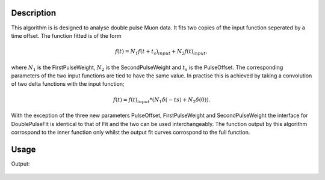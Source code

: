 .. algorithm::

.. summary::

.. relatedalgorithms::

.. properties::

Description
-----------

This algorithm is is designed to analyse double pulse Muon data. It fits two copies of the input function seperated by a time offset. The function fitted is of the form

.. math::
  f(t) = N_1 f(t + t_s)_{input} + N_2 f(t)_{input},

where :math:`N_1` is the FirstPulseWeight, :math:`N_2` is the SecondPulseWeight and :math:`t_s` is the PulseOffset. The corresponding parameters of the two input functions are tied to have the same value. In practise this is achieved by taking a convolution of two delta functions with the input function;

.. math::
  f(t) = f(t)_{input} * (N_1\delta(-ts) + N_2\delta(0)).

With the exception of the three new parameters PulseOffset, FirstPulseWeight and SecondPulseWeight the interface for DoublePulseFit is identical to that of Fit and the two can be used interchangeably.
The function output by this algorithm corrospond to the inner function only whilst the output fit curves corrospond to the full function.

Usage
-----

.. testcode::

  import numpy as np
  from mantid.simpleapi import DoublePulseFit, CreateWorkspace, GausOsc
  from mantid.api import FunctionFactory

  # Create a workspace with two offset oscillations
  delta = 0.33
  x = np.linspace(0.,15.,100)
  x_offset = np.linspace(delta, 15. + delta, 100)
  testFunction = GausOsc(Frequency = 1.5, A=0.22)
  y1 = testFunction(x)
  y2 = testFunction(x_offset)
  y = y1+y2
  ws = CreateWorkspace(x,y)

  # Create functions to fit
  convolution =  FunctionFactory.createCompositeFunction('Convolution')
  innerFunction = FunctionFactory.createInitialized('name=GausOsc,A=0.2,Sigma=0.2,Frequency=1,Phi=0')
  deltaFunctions = FunctionFactory.createInitialized('(name=DeltaFunction,Height=1,Centre=-0.33,ties=(Height=1,Centre=-0.33);name=DeltaFunction,Height=1,Centre=0,ties=(Height=1,Centre=0))')
  convolution.setAttributeValue('FixResolution', False)
  convolution.add(innerFunction)
  convolution.add(deltaFunctions)
  innerFunctionSingle = FunctionFactory.createInitialized('name=GausOsc,A=0.2,Sigma=0.2,Frequency=1,Phi=0')
  
  DoublePulseFit(Function=innerFunctionSingle, InputWorkspace=ws,  PulseOffset = delta, StartX=0.0, EndX=15.0, Output='DoublePulseFit')
  Fit(Function=convolution, InputWorkspace=ws, CreateOutput = True, StartX=0.0, EndX=15.0, Output='Fit', MaxIterations=1)

  double_parameter_workspace = AnalysisDataService.retrieve('DoublePulseFit_Parameters')
  double_col_values = double_parameter_workspace.column(1)

  single_parameter_workspace = AnalysisDataService.retrieve('DoublePulseFit_Parameters')
  col_values = single_parameter_workspace.column(1)
  
  print('Fitted value of A from DoublePulseFit is {}'.format(double_col_values[0]))
  print('Fitted value of Frequency from DoublePulseFit is {}'.format(double_col_values[2]))
  print('Fitted value of A from Fit is {}'.format(col_values[0]))
  print('Fitted value of Frequency from Fit is {}'.format(col_values[2]))

Output:

.. testoutput::

  Fitted value of A from DoublePulseFit is -0.22
  Fitted value of Frequency from DoublePulseFit is 1.5
  Fitted value of A from Fit is -0.22
  Fitted value of Frequency from Fit is 1.5

.. figure:: /images/DoublePulseFitExample.png
  :figwidth: 50%
  :alt: Results of fit compared to initial data.

.. categories::

.. sourcelink::